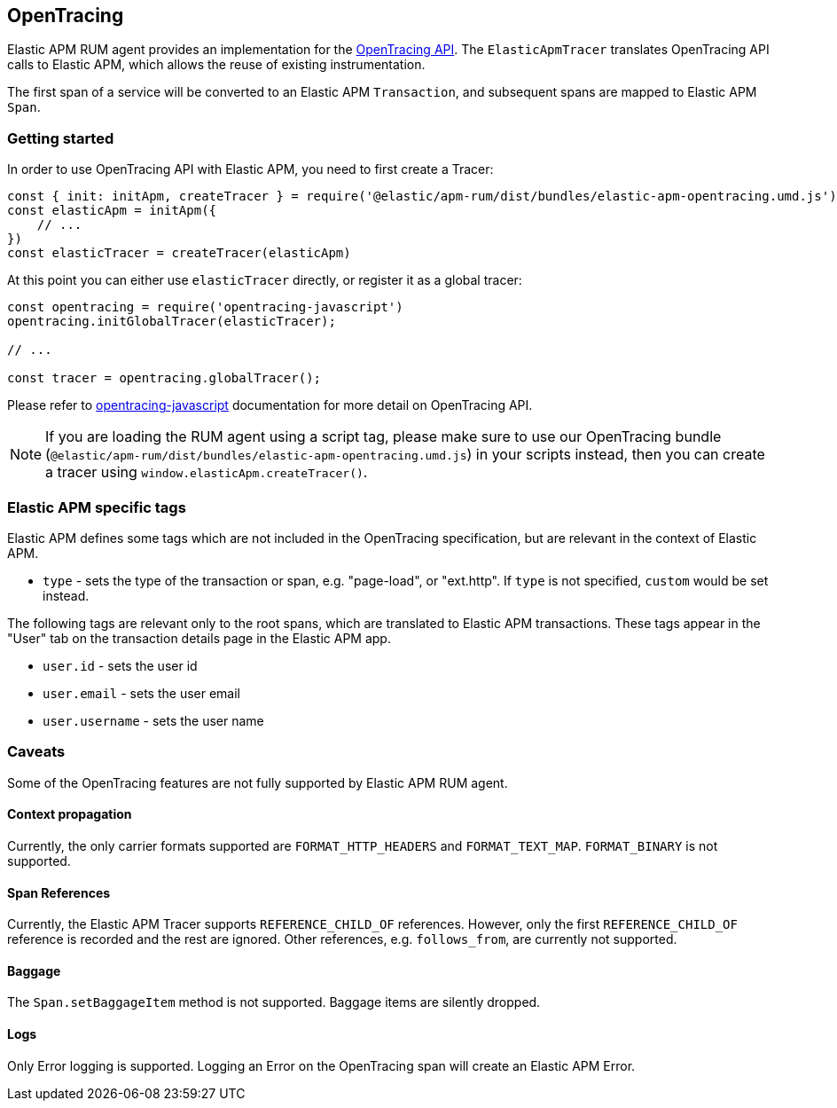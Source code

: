 [[opentracing]]
== OpenTracing

Elastic APM RUM agent provides an implementation for the https://opentracing.io/[OpenTracing API].
The `ElasticApmTracer` translates OpenTracing API calls to Elastic APM, which allows the reuse of existing instrumentation.

The first span of a service will be converted to an Elastic APM `Transaction`,
and subsequent spans are mapped to Elastic APM `Span`.


[float]
[[opentracing-getting-started]]
=== Getting started

In order to use OpenTracing API with Elastic APM, you need to first create a Tracer:

[source,js]
----
const { init: initApm, createTracer } = require('@elastic/apm-rum/dist/bundles/elastic-apm-opentracing.umd.js')
const elasticApm = initApm({
    // ...
})
const elasticTracer = createTracer(elasticApm)
----

At this point you can either use `elasticTracer` directly, or register it as a global tracer:

[source,js]
----
const opentracing = require('opentracing-javascript')
opentracing.initGlobalTracer(elasticTracer);

// ... 

const tracer = opentracing.globalTracer();
----

Please refer to https://github.com/opentracing/opentracing-javascript/[opentracing-javascript] documentation for more detail 
on OpenTracing API.

NOTE: If you are loading the RUM agent using a script tag, please make sure to use our OpenTracing bundle 
(`@elastic/apm-rum/dist/bundles/elastic-apm-opentracing.umd.js`) in your scripts instead, then you can create a tracer
using `window.elasticApm.createTracer()`.


[float]
[[opentracing-apm-tags]]
=== Elastic APM specific tags

Elastic APM defines some tags which are not included in the OpenTracing specification,
but are relevant in the context of Elastic APM.

- `type` - sets the type of the transaction or span, e.g. "page-load", or "ext.http".
           If `type` is not specified, `custom` would be set instead.


The following tags are relevant only to the root spans, which are
translated to Elastic APM transactions.
These tags appear in the "User" tab on the transaction details page in the Elastic APM app.

- `user.id` - sets the user id
- `user.email` - sets the user email
- `user.username` - sets the user name


[float]
[[opentracing-caveats]]
=== Caveats
Some of the OpenTracing features are not fully supported by Elastic APM RUM agent.


[float]
[[opentracing-propagation]]
==== Context propagation

Currently, the only carrier formats supported are `FORMAT_HTTP_HEADERS` and `FORMAT_TEXT_MAP`.
`FORMAT_BINARY` is not supported.

[float]
[[opentracing-references]]
==== Span References
Currently, the Elastic APM Tracer supports `REFERENCE_CHILD_OF` references.
However, only the first `REFERENCE_CHILD_OF` reference is recorded and the rest are ignored.
Other references, e.g. `follows_from`, are currently not supported.


[float]
[[opentracing-baggage]]
==== Baggage
The `Span.setBaggageItem` method is not supported.
Baggage items are silently dropped.

[float]
[[opentracing-logs]]
==== Logs

Only Error logging is supported.
Logging an Error on the OpenTracing span will create an Elastic APM Error.
